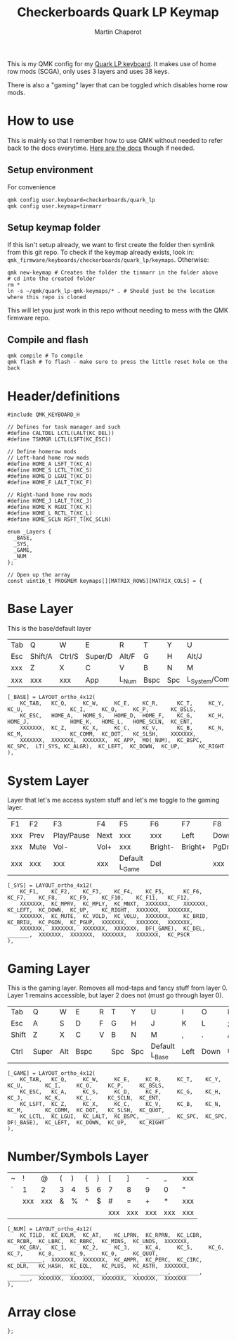 #+title: Checkerboards Quark LP Keymap
#+author: Martin Chaperot
#+property: header-args :tangle keymap.c

This is my QMK config for my [[https://www.checkerboards.xyz/quark-lp.html][Quark LP keyboard]]. It makes use of home row mods (SCGA), only uses 3 layers and uses 38 keys.

There is also a "gaming" layer that can be toggled which disables home row mods.

* How to use
:PROPERTIES:
:header-args: :tangle no
:END:
This is mainly so that I remember how to use QMK without needed to refer back to the docs everytime.
[[https://docs.qmk.fm/][Here are the docs]] though if needed.
** Setup environment
For convenience
#+begin_src bash-ts
qmk config user.keyboard=checkerboards/quark_lp
qmk config user.keymap=tinmarr
#+end_src
** Setup keymap folder
If this isn't setup already, we want to first create the folder then symlink from this git repo.
To check if the keymap already exists, look in: ~qmk_firmware/keyboards/checkerboards/quark_lp/keymaps~. Otherwise:
#+begin_src bash-ts
qmk new-keymap # Creates the folder the tinmarr in the folder above
# cd into the created folder
rm *
ln -s ~/qmk/quark_lp-qmk-keymaps/* . # Should just be the location where this repo is cloned
#+end_src
This will let you just work in this repo without needing to mess with the QMK firmware repo.
** Compile and flash
#+begin_src bash-ts
qmk compile # To compile
qmk flash # To flash - make sure to press the little reset hole on the back
#+end_src
* Header/definitions
#+begin_src c-ts
#include QMK_KEYBOARD_H

// Defines for task manager and such
#define CALTDEL LCTL(LALT(KC_DEL))
#define TSKMGR LCTL(LSFT(KC_ESC))

// Define homerow mods
// Left-hand home row mods
#define HOME_A LSFT_T(KC_A)
#define HOME_S LCTL_T(KC_S)
#define HOME_D LGUI_T(KC_D)
#define HOME_F LALT_T(KC_F)

// Right-hand home row mods
#define HOME_J LALT_T(KC_J)
#define HOME_K RGUI_T(KC_K)
#define HOME_L RCTL_T(KC_L)
#define HOME_SCLN RSFT_T(KC_SCLN)

enum _Layers {
  _BASE,
  _SYS,
  _GAME,
  _NUM
};

// Open up the array
const uint16_t PROGMEM keymaps[][MATRIX_ROWS][MATRIX_COLS] = {
#+end_src
* Base Layer
This is the base/default layer
|-----+---------+--------+---------+-------+------+-----+------------------+---------+--------+---------+-------|
|     |         |        |         |       |      |     |                  |         |        |         |       |
|-----+---------+--------+---------+-------+------+-----+------------------+---------+--------+---------+-------|
| Tab | Q       | W      | E       | R     | T    | Y   | U                | I       | O      | P       | \     |
|-----+---------+--------+---------+-------+------+-----+------------------+---------+--------+---------+-------|
| Esc | Shift/A | Ctrl/S | Super/D | Alt/F | G    | H   | Alt/J            | Super/K | Ctrl/L | Shift/; | Enter |
|-----+---------+--------+---------+-------+------+-----+------------------+---------+--------+---------+-------|
| xxx | Z       | X      | C       | V     | B    | N   | M                | ,       | .      | /       | xxx   |
|-----+---------+--------+---------+-------+------+-----+------------------+---------+--------+---------+-------|
| xxx | xxx     | xxx    | App     | L_Num | Bspc | Spc | L_System/Compose | Left    | Down   | Up      | Right |
|-----+---------+--------+---------+-------+------+-----+------------------+---------+--------+---------+-------|
#+begin_src c-ts
[_BASE] = LAYOUT_ortho_4x12(
    KC_TAB,   KC_Q,     KC_W,     KC_E,    KC_R,      KC_T,     KC_Y,    KC_U,               KC_I,     KC_O,     KC_P,       KC_BSLS,
    KC_ESC,   HOME_A,   HOME_S,   HOME_D,  HOME_F,    KC_G,     KC_H,    HOME_J,             HOME_K,   HOME_L,   HOME_SCLN,  KC_ENT,
    XXXXXXX,  KC_Z,     KC_X,     KC_C,    KC_V,      KC_B,     KC_N,    KC_M,               KC_COMM,  KC_DOT,   KC_SLSH,    XXXXXXX,
    XXXXXXX,  XXXXXXX,  XXXXXXX,  KC_APP,  MO(_NUM),  KC_BSPC,  KC_SPC,  LT(_SYS, KC_ALGR),  KC_LEFT,  KC_DOWN,  KC_UP,      KC_RIGHT
),
#+end_src
* System Layer
Layer that let's me access system stuff and let's me toggle to the gaming layer.
|-----+------+------------+------+----------------+---------+---------+------+------+-------+-----+------|
|     |      |            |      |                |         |         |      |      |       |     |      |
|-----+------+------------+------+----------------+---------+---------+------+------+-------+-----+------|
| F1  | F2   | F3         | F4   | F5             | F6      | F7      | F8   | F9   | F10   | F11 | F12  |
|-----+------+------------+------+----------------+---------+---------+------+------+-------+-----+------|
| xxx | Prev | Play/Pause | Next | xxx            | xxx     | Left    | Down | Up   | Right | xxx | xxx  |
|-----+------+------------+------+----------------+---------+---------+------+------+-------+-----+------|
| xxx | Mute | Vol-       | Vol+ | xxx            | Bright- | Bright+ | PgDn | PgUp | xxx   | xxx | xxx  |
|-----+------+------------+------+----------------+---------+---------+------+------+-------+-----+------|
| xxx | xxx  | xxx        | xxx  | Default L_Game | Del     |         | xxx  | xxx  | xxx   | xxx | PrSc |
|-----+------+------------+------+----------------+---------+---------+------+------+-------+-----+------|
#+begin_src c-ts
[_SYS] = LAYOUT_ortho_4x12(
    KC_F1,    KC_F2,    KC_F3,    KC_F4,    KC_F5,      KC_F6,    KC_F7,    KC_F8,    KC_F9,    KC_F10,    KC_F11,   KC_F12,
    XXXXXXX,  KC_MPRV,  KC_MPLY,  KC_MNXT,  XXXXXXX,    XXXXXXX,  KC_LEFT,  KC_DOWN,  KC_UP,    KC_RIGHT,  XXXXXXX,  XXXXXXX,
    XXXXXXX,  KC_MUTE,  KC_VOLD,  KC_VOLU,  XXXXXXX,    KC_BRID,  KC_BRIU,  KC_PGDN,  KC_PGUP,  XXXXXXX,   XXXXXXX,  XXXXXXX,
    XXXXXXX,  XXXXXXX,  XXXXXXX,  XXXXXXX,  DF(_GAME),  KC_DEL,   _______,  XXXXXXX,  XXXXXXX,  XXXXXXX,   XXXXXXX,  KC_PSCR
),
#+end_src
* Gaming Layer
This is the gaming layer. Removes all mod-taps and fancy stuff from layer 0. Layer 1 remains accessible, but layer 2 does not (must go through layer 0).
|-------+-------+-----+------+---+-----+-----+----------------+------+------+----+-------|
|       |       |     |      |   |     |     |                |      |      |    |       |
|-------+-------+-----+------+---+-----+-----+----------------+------+------+----+-------|
| Tab   | Q     | W   | E    | R | T   | Y   | U              | I    | O    | P  | \     |
|-------+-------+-----+------+---+-----+-----+----------------+------+------+----+-------|
| Esc   | A     | S   | D    | F | G   | H   | J              | K    | L    | ;  | Enter |
|-------+-------+-----+------+---+-----+-----+----------------+------+------+----+-------|
| Shift | Z     | X   | C    | V | B   | N   | M              | ,    | .    | /  | "     |
|-------+-------+-----+------+---+-----+-----+----------------+------+------+----+-------|
| Ctrl  | Super | Alt | Bspc |   | Spc | Spc | Default L_Base | Left | Down | Up | Right |
|-------+-------+-----+------+---+-----+-----+----------------+------+------+----+-------|
#+begin_src c-ts
[_GAME] = LAYOUT_ortho_4x12(
    KC_TAB,   KC_Q,     KC_W,     KC_E,     KC_R,     KC_T,    KC_Y,    KC_U,       KC_I,     KC_O,     KC_P,     KC_BSLS,
    KC_ESC,   KC_A,     KC_S,     KC_D,     KC_F,     KC_G,    KC_H,    KC_J,       KC_K,     KC_L,     KC_SCLN,  KC_ENT,
    KC_LSFT,  KC_Z,     KC_X,     KC_C,     KC_V,     KC_B,    KC_N,    KC_M,       KC_COMM,  KC_DOT,   KC_SLSH,  KC_QUOT,
    KC_LCTL,  KC_LGUI,  KC_LALT,  KC_BSPC,  _______,  KC_SPC,  KC_SPC,  DF(_BASE),  KC_LEFT,  KC_DOWN,  KC_UP,    KC_RIGHT
),
#+end_src
* Number/Symbols Layer
|---+-----+-----+---+---+---+---+-----+-----+-----+-----+-----|
|   |     |     |   |   |   |   |     |     |     |     |     |
|---+-----+-----+---+---+---+---+-----+-----+-----+-----+-----|
| ~ | !   | @   | ( | ) | { | } | [   | ]   | -   | _   | xxx |
|---+-----+-----+---+---+---+---+-----+-----+-----+-----+-----|
| ` | 1   | 2   | 3 | 4 | 5 | 6 | 7   | 8   | 9   | 0   | "   |
|---+-----+-----+---+---+---+---+-----+-----+-----+-----+-----|
|   | xxx | xxx | & | % | ^ | $ | #   | =   | +   | *   | xxx |
|---+-----+-----+---+---+---+---+-----+-----+-----+-----+-----|
|   |     |     |   |   |   |   | xxx | xxx | xxx | xxx | xxx |
|---+-----+-----+---+---+---+---+-----+-----+-----+-----+-----|
#+begin_src c-ts
[_NUM] = LAYOUT_ortho_4x12(
    KC_TILD,  KC_EXLM,  KC_AT,    KC_LPRN,  KC_RPRN,  KC_LCBR,  KC_RCBR,  KC_LBRC,  KC_RBRC,  KC_MINS,  KC_UNDS,  XXXXXXX,
    KC_GRV,   KC_1,     KC_2,     KC_3,     KC_4,     KC_5,     KC_6,     KC_7,     KC_8,     KC_9,     KC_0,     KC_QUOT,
    _______,  XXXXXXX,  XXXXXXX,  KC_AMPR,  KC_PERC,  KC_CIRC,  KC_DLR,   KC_HASH,  KC_EQL,   KC_PLUS,  KC_ASTR,  XXXXXXX,
    _______,  _______,  _______,  _______,  _______,  _______,  _______,  XXXXXXX,  XXXXXXX,  XXXXXXX,  XXXXXXX,  XXXXXXX
),
#+end_src
* Array close
#+begin_src c-ts
};
#+end_src
